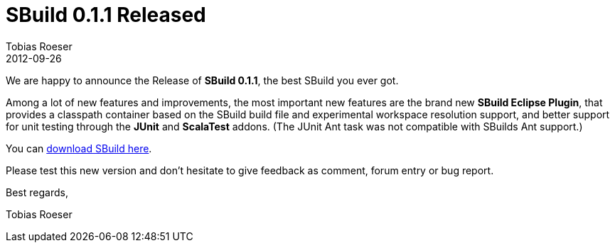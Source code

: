 = SBuild 0.1.1 Released
Tobias Roeser
2012-09-26
:jbake-type: post
:jbake-status: published
:summary: We are happy to announce the Release of SBuild 0.1.1, the best SBuild you ever got. 

// TODO: link to 0.1.1
We are happy to announce the Release of *SBuild 0.1.1*, the best SBuild you ever got. 

Among a lot of new features and improvements, the most important new features are the brand new *SBuild Eclipse Plugin*,
that provides a classpath container based on the SBuild build file and experimental workspace resolution support,
and better support for unit testing through the *JUnit* and *ScalaTest* addons. 
(The JUnit Ant task was not compatible with SBuilds Ant support.)

You can http://sbuild.tototec.de/sbuild/projects/sbuild/files[download SBuild here].

Please test this new version and don't hesitate to give feedback as comment, forum entry or bug report.

Best regards,

Tobias Roeser
